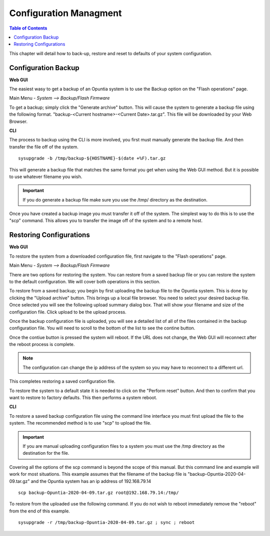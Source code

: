 =======================
Configuration Managment
=======================

.. contents:: Table of Contents

This chapter will detail how to back-up, restore and reset to defaults of your system configuration. 

Configuration Backup
--------------------

**Web GUI**

The easiest wasy to get a backup of an Opuntia system is to use the Backup option on the "Flash operations" page.

Main Menu - *System --> Backup/Flash Firmware*

To get a backup; simply click the "Generate archive" button. This will cause the system to generate a backup file using 
the following format. "backup-<Current hostname>-<Current Date>.tar.gz". This file will be downloaded by your Web Browser.

.. image:: ../manual-images/System-Backup.png
  :width: 600
  :alt: The Backup/Restore and flash page

**CLI**

The process to backup using the CLI is more involved, you first must manually generate the backup file. And then transfer 
the file off of the system. ::

  sysupgrade -b /tmp/backup-${HOSTNAME}-$(date +%F).tar.gz

This will generate a backup file that matches the same format you get when using the Web GUI method. But it is possible to
use whatever filename you wish. 

.. important:: If you do generate a backup file make sure you use the /tmp/ directory as the destination.  

.. image:: ../manual-images/Backup-CLI.png
  :width: 500
  :alt: Screenshot of a manual backup on the CLI.

Once you have created a backup image you must transfer it off of the system. The simplest way to do this is to use the 
"scp" command. This allows you to transfer the image off of the system and to a remote host. 

Restoring Configurations
------------------------

**Web GUI**

To restore the system from a downloaded configuration file, first navigate to the "Flash operations" page. 

Main Menu - *System --> Backup/Flash Firmware*

.. image:: ../manual-images/System-Backup.png
  :width: 600
  :alt: The Backup/Restore and flash page

There are two options for restoring the system. You can restore from a saved backup file or you can restore the system
to the default configuration. We will cover both operations in this section. 

To restore from a saved backup; you begin by first uploading the backup file to the Opuntia system. This is done by clicking
the "Upload archive" button. This brings up a local file browser. You need to select your desired backup file. Once selected
you will see the following upload summary dialog box. That will show your filename and size of the configuration file. Click
upload to be the upload process. 

.. image:: ../manual-images/System-Backup-uploading.png
  :width: 600
  :alt: Screenshot of the backup uploading

Once the backup configuration file is uploaded, you will see a detailed list of all of the files contained in the backup
configuration file. You will need to scroll to the bottom of the list to see the contine button. 

.. image:: ../manual-images/System-Backup-restore.png
  :width: 600
  :alt: Screenshot of the backup restore confermation page

Once the contiue button is pressed the system will reboot. If the URL does not change, the Web GUI will reconnect after 
the reboot process is complete. 

.. note:: The configuration can change the ip address of the system so you may have to reconnect to a different url. 

.. image:: ../manual-images/System-Backup-rebooting.png
  :width: 600
  :alt: Screenshot of the system rebooting after a configuration up. 

This completes restoring a saved configuration file. 

To restore the system to a default state it is needed to click on the "Perform reset" button. And then to confirm that you 
want to restore to factory defaults. This then performs a system reboot. 

**CLI**

To restore a saved backup configuration file using the command line interface you must first upload the file to the system.
The recommended method is to use "scp" to upload the file. 

.. important:: If you are manual uploading configuration files to a system you must use the /tmp directory as the destination for the file.

Covering all the options of the scp command is beyond the scope of this manual. But this command line and example will work 
for most situations. This example assumes that the filename of the backup file is "backup-Opuntia-2020-04-09.tar.gz" and the 
Opuntia system has an ip address of 192.168.79.14 ::

  scp backup-Opuntia-2020-04-09.tar.gz root@192.168.79.14:/tmp/

.. image:: ../manual-images/SCP-Upload-configuration-CLI.png
  :width: 600
  :alt: Screenshot showing an example of SCP'ing the configuration file to the system  

To restore from the uploaded use the following command. If you do not wish to reboot immediately remove the "reboot" from 
the end of this example. ::

  sysupgrade -r /tmp/backup-Opuntia-2020-04-09.tar.gz ; sync ; reboot

.. image:: ../manual-images/System-Restore-reboot-CLI.png
  :width: 600
  :alt: Screenshot showing a system restore and reboot from the CLI.



